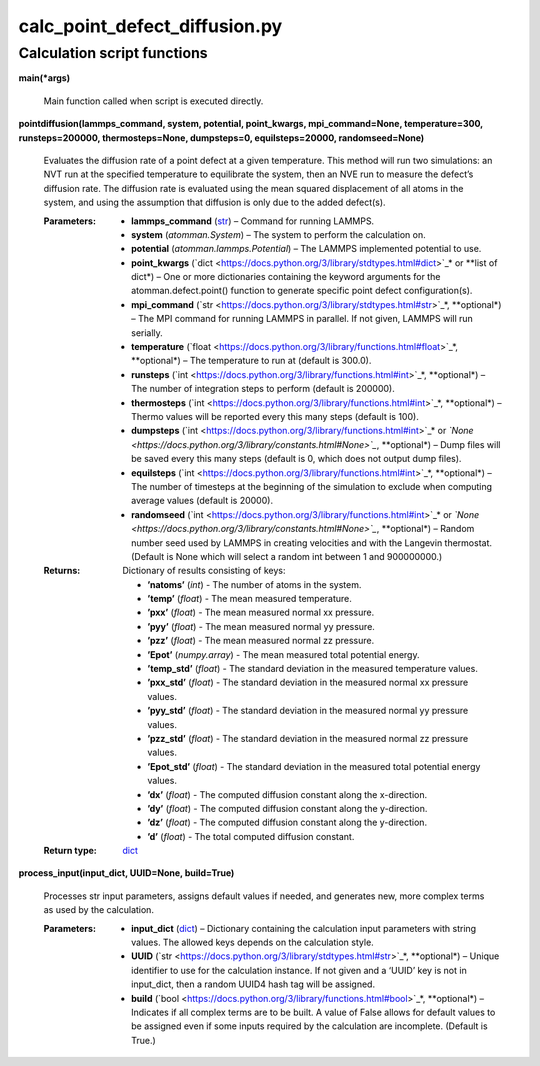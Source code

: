 
calc_point_defect_diffusion.py
******************************


Calculation script functions
============================

**main(*args)**

   Main function called when script is executed directly.

**pointdiffusion(lammps_command, system, potential, point_kwargs,
mpi_command=None, temperature=300, runsteps=200000, thermosteps=None,
dumpsteps=0, equilsteps=20000, randomseed=None)**

   Evaluates the diffusion rate of a point defect at a given
   temperature. This method will run two simulations: an NVT run at
   the specified temperature to equilibrate the system, then an NVE
   run to measure the defect’s diffusion rate. The diffusion rate is
   evaluated using the mean squared displacement of all atoms in the
   system, and using the assumption that diffusion is only due to the
   added defect(s).

   :Parameters:
      * **lammps_command** (`str
        <https://docs.python.org/3/library/stdtypes.html#str>`_) –
        Command for running LAMMPS.

      * **system** (*atomman.System*) – The system to perform the
        calculation on.

      * **potential** (*atomman.lammps.Potential*) – The LAMMPS
        implemented potential to use.

      * **point_kwargs** (`dict
        <https://docs.python.org/3/library/stdtypes.html#dict>`_* or
        **list of dict*) – One or more dictionaries containing the
        keyword arguments for the atomman.defect.point() function to
        generate specific point defect configuration(s).

      * **mpi_command** (`str
        <https://docs.python.org/3/library/stdtypes.html#str>`_*,
        **optional*) – The MPI command for running LAMMPS in parallel.
        If not given, LAMMPS will run serially.

      * **temperature** (`float
        <https://docs.python.org/3/library/functions.html#float>`_*,
        **optional*) – The temperature to run at (default is 300.0).

      * **runsteps** (`int
        <https://docs.python.org/3/library/functions.html#int>`_*,
        **optional*) – The number of integration steps to perform
        (default is 200000).

      * **thermosteps** (`int
        <https://docs.python.org/3/library/functions.html#int>`_*,
        **optional*) – Thermo values will be reported every this many
        steps (default is 100).

      * **dumpsteps** (`int
        <https://docs.python.org/3/library/functions.html#int>`_* or
        *`None
        <https://docs.python.org/3/library/constants.html#None>`_*,
        **optional*) – Dump files will be saved every this many steps
        (default is 0, which does not output dump files).

      * **equilsteps** (`int
        <https://docs.python.org/3/library/functions.html#int>`_*,
        **optional*) – The number of timesteps at the beginning of the
        simulation to exclude when computing average values (default
        is 20000).

      * **randomseed** (`int
        <https://docs.python.org/3/library/functions.html#int>`_* or
        *`None
        <https://docs.python.org/3/library/constants.html#None>`_*,
        **optional*) – Random number seed used by LAMMPS in creating
        velocities and with the Langevin thermostat.  (Default is None
        which will select a random int between 1 and 900000000.)

   :Returns:
      Dictionary of results consisting of keys:

      * **’natoms’** (*int*) - The number of atoms in the system.

      * **’temp’** (*float*) - The mean measured temperature.

      * **’pxx’** (*float*) - The mean measured normal xx pressure.

      * **’pyy’** (*float*) - The mean measured normal yy pressure.

      * **’pzz’** (*float*) - The mean measured normal zz pressure.

      * **’Epot’** (*numpy.array*) - The mean measured total potential
        energy.

      * **’temp_std’** (*float*) - The standard deviation in the
        measured temperature values.

      * **’pxx_std’** (*float*) - The standard deviation in the
        measured normal xx pressure values.

      * **’pyy_std’** (*float*) - The standard deviation in the
        measured normal yy pressure values.

      * **’pzz_std’** (*float*) - The standard deviation in the
        measured normal zz pressure values.

      * **’Epot_std’** (*float*) - The standard deviation in the
        measured total potential energy values.

      * **’dx’** (*float*) - The computed diffusion constant along the
        x-direction.

      * **’dy’** (*float*) - The computed diffusion constant along the
        y-direction.

      * **’dz’** (*float*) - The computed diffusion constant along the
        y-direction.

      * **’d’** (*float*) - The total computed diffusion constant.

   :Return type:
      `dict <https://docs.python.org/3/library/stdtypes.html#dict>`_

**process_input(input_dict, UUID=None, build=True)**

   Processes str input parameters, assigns default values if needed,
   and generates new, more complex terms as used by the calculation.

   :Parameters:
      * **input_dict** (`dict
        <https://docs.python.org/3/library/stdtypes.html#dict>`_) –
        Dictionary containing the calculation input parameters with
        string values.  The allowed keys depends on the calculation
        style.

      * **UUID** (`str
        <https://docs.python.org/3/library/stdtypes.html#str>`_*,
        **optional*) – Unique identifier to use for the calculation
        instance.  If not given and a ‘UUID’ key is not in input_dict,
        then a random UUID4 hash tag will be assigned.

      * **build** (`bool
        <https://docs.python.org/3/library/functions.html#bool>`_*,
        **optional*) – Indicates if all complex terms are to be built.
        A value of False allows for default values to be assigned even
        if some inputs required by the calculation are incomplete.
        (Default is True.)

